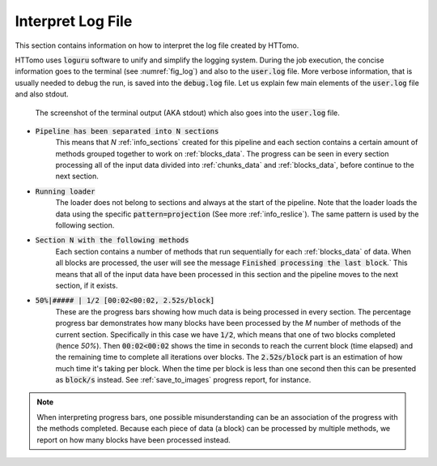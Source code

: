 .. _info_logger:

Interpret Log File
======================

This section contains information on how to interpret the log file created by HTTomo. 

HTTomo uses :code:`loguru` software to unify and simplify the logging system. During the job execution, the concise information 
goes to the terminal (see :numref:`fig_log`) and also to the :code:`user.log` file. More verbose information, that is usually 
needed to debug the run, is saved into the :code:`debug.log` file. Let us explain few main elements of the :code:`user.log` 
file and also stdout. 

.. _fig_log:
.. figure::  ../_static/log/log_screenshot.png
    :scale: 40 %
    :alt: HTTomo log screenshot

    The screenshot of the terminal output (AKA stdout) which also goes into the :code:`user.log` file. 


* :code:`Pipeline has been separated into N sections`
   This means that `N` :ref:`info_sections` created for this pipeline and each section contains a certain amount of methods grouped together to work on :ref:`blocks_data`. The progress can be seen in every 
   section processing all of the input data divided into :ref:`chunks_data` and :ref:`blocks_data`, before continue to the next section.

* :code:`Running loader`
   The loader does not belong to sections and always at the start of the pipeline. Note that the loader
   loads the data using the specific :code:`pattern=projection` (See more :ref:`info_reslice`). The same pattern is used by the 
   following section. 

* :code:`Section N with the following methods`
   Each section contains a number of methods that run sequentially for each :ref:`blocks_data` 
   of data. When all blocks are processed, the user will see the message :code:`Finished processing the last block`.` This means that all of the 
   input data have been processed in this section and the pipeline moves to the next section, if it exists.

* :code:`50%|#####     | 1/2 [00:02<00:02,  2.52s/block]`
   These are the progress bars showing how much data is being processed in every section. 
   The percentage progress bar demonstrates how many blocks have been processed by the `M` number of methods of the current section. Specifically in this case 
   we have :code:`1/2`, which means that one of two blocks completed (hence `50%`). Then :code:`00:02<00:02` shows the time in seconds to 
   reach the current block (time elapsed) and the remaining time to complete all iterations over blocks. The :code:`2.52s/block` part is an 
   estimation of how much time it's taking per block. When the time per block is less than one second then this can be presented as :code:`block/s` instead.
   See :ref:`save_to_images` progress report, for instance. 

.. note:: When interpreting progress bars, one possible misunderstanding can be an association of the progress with the methods completed. Because each piece of data (a block) can be processed by multiple methods, we report on how many blocks have been processed instead.